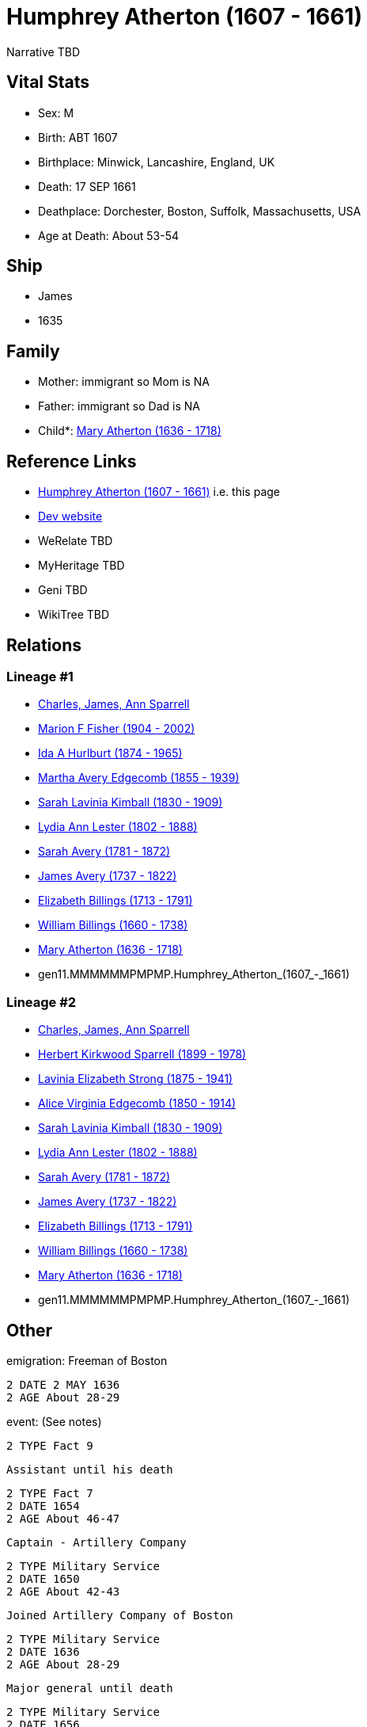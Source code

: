 = Humphrey Atherton (1607 - 1661)

Narrative TBD


== Vital Stats


* Sex: M
* Birth: ABT 1607
* Birthplace: Minwick, Lancashire, England, UK
* Death: 17 SEP 1661
* Deathplace: Dorchester, Boston, Suffolk, Massachusetts, USA
* Age at Death: About 53-54


== Ship
* James
* 1635


== Family
* Mother: immigrant so Mom is NA
* Father: immigrant so Dad is NA
* Child*: https://github.com/sparrell/cfs_ancestors/blob/main/Vol_02_Ships/V2_C5_Ancestors/V2_C5_G10/gen10.MMMMMMPMPM.Mary_Atherton.adoc[Mary Atherton (1636 - 1718)]


== Reference Links
* https://github.com/sparrell/cfs_ancestors/blob/main/Vol_02_Ships/V2_C5_Ancestors/V2_C5_G11/gen11.MMMMMMPMPMP.Humphrey_Atherton.adoc[Humphrey Atherton (1607 - 1661)] i.e. this page
* https://cfsjksas.gigalixirapp.com/person?p=p0320[Dev website]
* WeRelate TBD
* MyHeritage TBD
* Geni TBD
* WikiTree TBD

== Relations
=== Lineage #1
* https://github.com/spoarrell/cfs_ancestors/tree/main/Vol_02_Ships/V2_C1_Principals/0_intro_principals.adoc[Charles, James, Ann Sparrell]
* https://github.com/sparrell/cfs_ancestors/blob/main/Vol_02_Ships/V2_C5_Ancestors/V2_C5_G1/gen1.M.Marion_F_Fisher.adoc[Marion F Fisher (1904 - 2002)]
* https://github.com/sparrell/cfs_ancestors/blob/main/Vol_02_Ships/V2_C5_Ancestors/V2_C5_G2/gen2.MM.Ida_A_Hurlburt.adoc[Ida A Hurlburt (1874 - 1965)]
* https://github.com/sparrell/cfs_ancestors/blob/main/Vol_02_Ships/V2_C5_Ancestors/V2_C5_G3/gen3.MMM.Martha_Avery_Edgecomb.adoc[Martha Avery Edgecomb (1855 - 1939)]
* https://github.com/sparrell/cfs_ancestors/blob/main/Vol_02_Ships/V2_C5_Ancestors/V2_C5_G4/gen4.MMMM.Sarah_Lavinia_Kimball.adoc[Sarah Lavinia Kimball (1830 - 1909)]
* https://github.com/sparrell/cfs_ancestors/blob/main/Vol_02_Ships/V2_C5_Ancestors/V2_C5_G5/gen5.MMMMM.Lydia_Ann_Lester.adoc[Lydia Ann Lester (1802 - 1888)]
* https://github.com/sparrell/cfs_ancestors/blob/main/Vol_02_Ships/V2_C5_Ancestors/V2_C5_G6/gen6.MMMMMM.Sarah_Avery.adoc[Sarah Avery (1781 - 1872)]
* https://github.com/sparrell/cfs_ancestors/blob/main/Vol_02_Ships/V2_C5_Ancestors/V2_C5_G7/gen7.MMMMMMP.James_Avery.adoc[James Avery (1737 - 1822)]
* https://github.com/sparrell/cfs_ancestors/blob/main/Vol_02_Ships/V2_C5_Ancestors/V2_C5_G8/gen8.MMMMMMPM.Elizabeth_Billings.adoc[Elizabeth Billings (1713 - 1791)]
* https://github.com/sparrell/cfs_ancestors/blob/main/Vol_02_Ships/V2_C5_Ancestors/V2_C5_G9/gen9.MMMMMMPMP.William_Billings.adoc[William Billings (1660 - 1738)]
* https://github.com/sparrell/cfs_ancestors/blob/main/Vol_02_Ships/V2_C5_Ancestors/V2_C5_G10/gen10.MMMMMMPMPM.Mary_Atherton.adoc[Mary Atherton (1636 - 1718)]
* gen11.MMMMMMPMPMP.Humphrey_Atherton_(1607_-_1661)

=== Lineage #2
* https://github.com/spoarrell/cfs_ancestors/tree/main/Vol_02_Ships/V2_C1_Principals/0_intro_principals.adoc[Charles, James, Ann Sparrell]
* https://github.com/sparrell/cfs_ancestors/blob/main/Vol_02_Ships/V2_C5_Ancestors/V2_C5_G1/gen1.P.Herbert_Kirkwood_Sparrell.adoc[Herbert Kirkwood Sparrell (1899 - 1978)]
* https://github.com/sparrell/cfs_ancestors/blob/main/Vol_02_Ships/V2_C5_Ancestors/V2_C5_G2/gen2.PM.Lavinia_Elizabeth_Strong.adoc[Lavinia Elizabeth Strong (1875 - 1941)]
* https://github.com/sparrell/cfs_ancestors/blob/main/Vol_02_Ships/V2_C5_Ancestors/V2_C5_G3/gen3.PMM.Alice_Virginia_Edgecomb.adoc[Alice Virginia Edgecomb (1850 - 1914)]
* https://github.com/sparrell/cfs_ancestors/blob/main/Vol_02_Ships/V2_C5_Ancestors/V2_C5_G4/gen4.MMMM.Sarah_Lavinia_Kimball.adoc[Sarah Lavinia Kimball (1830 - 1909)]
* https://github.com/sparrell/cfs_ancestors/blob/main/Vol_02_Ships/V2_C5_Ancestors/V2_C5_G5/gen5.MMMMM.Lydia_Ann_Lester.adoc[Lydia Ann Lester (1802 - 1888)]
* https://github.com/sparrell/cfs_ancestors/blob/main/Vol_02_Ships/V2_C5_Ancestors/V2_C5_G6/gen6.MMMMMM.Sarah_Avery.adoc[Sarah Avery (1781 - 1872)]
* https://github.com/sparrell/cfs_ancestors/blob/main/Vol_02_Ships/V2_C5_Ancestors/V2_C5_G7/gen7.MMMMMMP.James_Avery.adoc[James Avery (1737 - 1822)]
* https://github.com/sparrell/cfs_ancestors/blob/main/Vol_02_Ships/V2_C5_Ancestors/V2_C5_G8/gen8.MMMMMMPM.Elizabeth_Billings.adoc[Elizabeth Billings (1713 - 1791)]
* https://github.com/sparrell/cfs_ancestors/blob/main/Vol_02_Ships/V2_C5_Ancestors/V2_C5_G9/gen9.MMMMMMPMP.William_Billings.adoc[William Billings (1660 - 1738)]
* https://github.com/sparrell/cfs_ancestors/blob/main/Vol_02_Ships/V2_C5_Ancestors/V2_C5_G10/gen10.MMMMMMPMPM.Mary_Atherton.adoc[Mary Atherton (1636 - 1718)]
* gen11.MMMMMMPMPMP.Humphrey_Atherton_(1607_-_1661)


== Other
emigration:  Freeman of Boston
----
2 DATE 2 MAY 1636
2 AGE About 28-29
----

event:  (See notes)
----
2 TYPE Fact 9
----
 Assistant until his death
----
2 TYPE Fact 7
2 DATE 1654
2 AGE About 46-47
----
 Captain - Artillery Company
----
2 TYPE Military Service
2 DATE 1650
2 AGE About 42-43
----
 Joined Artillery Company of Boston
----
2 TYPE Military Service
2 DATE 1636
2 AGE About 28-29
----
 Major general until death
----
2 TYPE Military Service
2 DATE 1656
2 AGE About 48-49
----
 Representative nine years (intermittent)
----
2 TYPE Fact 4
2 DATE 1638
2 AGE About 30-31
----

immigration: Arr. Boston in the ship "James"
----
2 DATE 1635
2 AGE About 27-28
----

notes: <p>He early showed a decided taste for military affairs, and soon became amember of the Ancient and Honorable Artillery Company, and was its captain from 1650 to 1658.  In 1644, he organized the first train-band in Dorchester. Later on he commanded the Suffolk regiment with the title of Major-General, and was the chief military officer in New England.  Formany years he served as selectman and town treasurer, and in 1638 and 1641, was Deputy to the General Court. <p></p> <p>Uncas, the Mohegan Sachem, after 1637 claimed vast territory in the vicinity of Norwich CT as a result of his assistance to the English in the Pequot War. Major General Humphrey Atherton was sent there by the United Colonies with 40 men to protect Uncas in his person and property. ThereMantinomo, Sachem of the Narragansett Indians, was forced to sign a treaty with the United Colonies and to pay 2000 fathoms of white wampum damages and to leave hostages (children) with the United Colonies. When the damages claimed were not paid, Atherton with twenty men marched to the wigwam of Pessacus, the Narragansett Sachem, and seizing him by the hair of the head drew him from the midst of his attendants, declaring that if they should make the least resistance he would dispatch him in an instant. Therupon Pessacus was so alarmed that he paid all his damages.Atherton's demands for large sums of wampum appeared to have led to the organization of the so-called "Atherton Company".  On 11 June and4 July1659, he and his "Partners" in the Atherton Company acquired from theIndian sachems large grants of land, situated west of Narragansett Bay, and these grants were confirmed 14 June 1660. <p></p> <p>In 1645 the Commissioners of the United Colonies appointed a Council ofWar, which was composed of Captain Standish of Plymouth, Mason of Connecticut, and Leverett and Atherton of Massachusetts.</p> <p></p> <p>On 16 September 1661, Atherton was returning from a military review on Boston Common when his horse stumbled over a cow and he was fatally injured.</p> <p></p> <p>Johnson gives him good character; but Hubbard excites our suspicion that everybody did not value him so highly, when he remarks that by some the manner of his death was noted as a judgement.</p> <p></p>

== Sources
